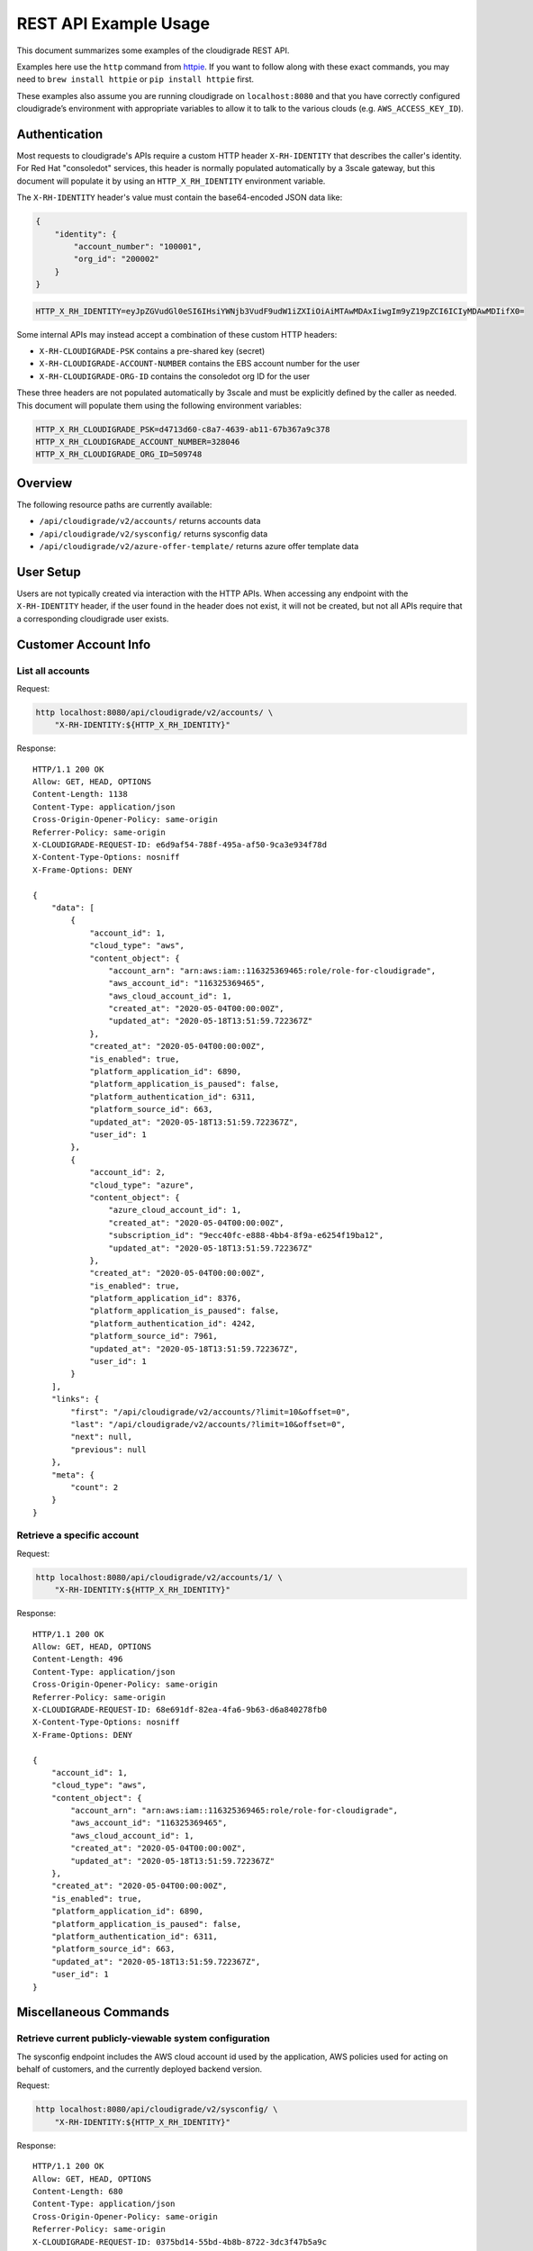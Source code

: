 REST API Example Usage
======================

This document summarizes some examples of the cloudigrade REST API.

..
    This document can be regenerated by a developer using the following
    make target from the root directory of a sandbox environment having
    database ports forwarded locally:

    make docs-api-examples

Examples here use the ``http`` command from
`httpie <https://httpie.org/>`_. If you want to follow along with these
exact commands, you may need to ``brew install httpie`` or
``pip install httpie`` first.

These examples also assume you are running cloudigrade on
``localhost:8080`` and that you have correctly configured
cloudigrade’s environment with appropriate variables to allow it to talk
to the various clouds (e.g. ``AWS_ACCESS_KEY_ID``).

Authentication
--------------

Most requests to cloudigrade's APIs require a custom HTTP header ``X-RH-IDENTITY`` that
describes the caller's identity. For Red Hat "consoledot" services, this header is
normally populated automatically by a 3scale gateway, but this document will populate
it by using an ``HTTP_X_RH_IDENTITY`` environment variable.

The ``X-RH-IDENTITY`` header's value must contain the base64-encoded JSON data like:


.. code:: json

    {
        "identity": {
            "account_number": "100001",
            "org_id": "200002"
        }
    }

.. code:: bash

    HTTP_X_RH_IDENTITY=eyJpZGVudGl0eSI6IHsiYWNjb3VudF9udW1iZXIiOiAiMTAwMDAxIiwgIm9yZ19pZCI6ICIyMDAwMDIifX0=

Some internal APIs may instead accept a combination of these custom HTTP headers:

* ``X-RH-CLOUDIGRADE-PSK`` contains a pre-shared key (secret)
* ``X-RH-CLOUDIGRADE-ACCOUNT-NUMBER`` contains the EBS account number for the user
* ``X-RH-CLOUDIGRADE-ORG-ID`` contains the consoledot org ID for the user

These three headers are not populated automatically by 3scale and must be explicitly
defined by the caller as needed. This document will populate them using the following
environment variables:

.. code:: bash

    HTTP_X_RH_CLOUDIGRADE_PSK=d4713d60-c8a7-4639-ab11-67b367a9c378
    HTTP_X_RH_CLOUDIGRADE_ACCOUNT_NUMBER=328046
    HTTP_X_RH_CLOUDIGRADE_ORG_ID=509748

Overview
--------

The following resource paths are currently available:

-  ``/api/cloudigrade/v2/accounts/`` returns accounts data
-  ``/api/cloudigrade/v2/sysconfig/`` returns sysconfig data
-  ``/api/cloudigrade/v2/azure-offer-template/`` returns azure offer template data


User Setup
------------------

Users are not typically created via interaction with the HTTP APIs.
When accessing any endpoint with the ``X-RH-IDENTITY`` header,
if the user found in the header does not exist, it will not be created,
but not all APIs require that a corresponding cloudigrade user exists.


Customer Account Info
---------------------

List all accounts
~~~~~~~~~~~~~~~~~

Request:

.. code:: bash

    http localhost:8080/api/cloudigrade/v2/accounts/ \
        "X-RH-IDENTITY:${HTTP_X_RH_IDENTITY}"

Response:

::

    HTTP/1.1 200 OK
    Allow: GET, HEAD, OPTIONS
    Content-Length: 1138
    Content-Type: application/json
    Cross-Origin-Opener-Policy: same-origin
    Referrer-Policy: same-origin
    X-CLOUDIGRADE-REQUEST-ID: e6d9af54-788f-495a-af50-9ca3e934f78d
    X-Content-Type-Options: nosniff
    X-Frame-Options: DENY

    {
        "data": [
            {
                "account_id": 1,
                "cloud_type": "aws",
                "content_object": {
                    "account_arn": "arn:aws:iam::116325369465:role/role-for-cloudigrade",
                    "aws_account_id": "116325369465",
                    "aws_cloud_account_id": 1,
                    "created_at": "2020-05-04T00:00:00Z",
                    "updated_at": "2020-05-18T13:51:59.722367Z"
                },
                "created_at": "2020-05-04T00:00:00Z",
                "is_enabled": true,
                "platform_application_id": 6890,
                "platform_application_is_paused": false,
                "platform_authentication_id": 6311,
                "platform_source_id": 663,
                "updated_at": "2020-05-18T13:51:59.722367Z",
                "user_id": 1
            },
            {
                "account_id": 2,
                "cloud_type": "azure",
                "content_object": {
                    "azure_cloud_account_id": 1,
                    "created_at": "2020-05-04T00:00:00Z",
                    "subscription_id": "9ecc40fc-e888-4bb4-8f9a-e6254f19ba12",
                    "updated_at": "2020-05-18T13:51:59.722367Z"
                },
                "created_at": "2020-05-04T00:00:00Z",
                "is_enabled": true,
                "platform_application_id": 8376,
                "platform_application_is_paused": false,
                "platform_authentication_id": 4242,
                "platform_source_id": 7961,
                "updated_at": "2020-05-18T13:51:59.722367Z",
                "user_id": 1
            }
        ],
        "links": {
            "first": "/api/cloudigrade/v2/accounts/?limit=10&offset=0",
            "last": "/api/cloudigrade/v2/accounts/?limit=10&offset=0",
            "next": null,
            "previous": null
        },
        "meta": {
            "count": 2
        }
    }


Retrieve a specific account
~~~~~~~~~~~~~~~~~~~~~~~~~~~

Request:

.. code:: bash

    http localhost:8080/api/cloudigrade/v2/accounts/1/ \
        "X-RH-IDENTITY:${HTTP_X_RH_IDENTITY}"

Response:

::

    HTTP/1.1 200 OK
    Allow: GET, HEAD, OPTIONS
    Content-Length: 496
    Content-Type: application/json
    Cross-Origin-Opener-Policy: same-origin
    Referrer-Policy: same-origin
    X-CLOUDIGRADE-REQUEST-ID: 68e691df-82ea-4fa6-9b63-d6a840278fb0
    X-Content-Type-Options: nosniff
    X-Frame-Options: DENY

    {
        "account_id": 1,
        "cloud_type": "aws",
        "content_object": {
            "account_arn": "arn:aws:iam::116325369465:role/role-for-cloudigrade",
            "aws_account_id": "116325369465",
            "aws_cloud_account_id": 1,
            "created_at": "2020-05-04T00:00:00Z",
            "updated_at": "2020-05-18T13:51:59.722367Z"
        },
        "created_at": "2020-05-04T00:00:00Z",
        "is_enabled": true,
        "platform_application_id": 6890,
        "platform_application_is_paused": false,
        "platform_authentication_id": 6311,
        "platform_source_id": 663,
        "updated_at": "2020-05-18T13:51:59.722367Z",
        "user_id": 1
    }


Miscellaneous Commands
----------------------

Retrieve current publicly-viewable system configuration
~~~~~~~~~~~~~~~~~~~~~~~~~~~~~~~~~~~~~~~~~~~~~~~~~~~~~~~

The sysconfig endpoint includes the AWS cloud account id used by the application, AWS policies used for acting on behalf of customers, and the currently deployed backend version.

Request:

.. code:: bash

    http localhost:8080/api/cloudigrade/v2/sysconfig/ \
        "X-RH-IDENTITY:${HTTP_X_RH_IDENTITY}"

Response:

::

    HTTP/1.1 200 OK
    Allow: GET, HEAD, OPTIONS
    Content-Length: 680
    Content-Type: application/json
    Cross-Origin-Opener-Policy: same-origin
    Referrer-Policy: same-origin
    X-CLOUDIGRADE-REQUEST-ID: 0375bd14-55bd-4b8b-8722-3dc3f47b5a9c
    X-Content-Type-Options: nosniff
    X-Frame-Options: DENY

    {
        "aws_account_id": 991758150271,
        "aws_policies": {
            "traditional_inspection": {
                "Statement": [
                    {
                        "Action": [
                            "ec2:DescribeImages",
                            "ec2:DescribeInstances",
                            "ec2:ModifySnapshotAttribute",
                            "ec2:DescribeSnapshotAttribute",
                            "ec2:DescribeSnapshots",
                            "ec2:CopyImage",
                            "ec2:CreateTags",
                            "ec2:DescribeRegions",
                            "cloudtrail:CreateTrail",
                            "cloudtrail:UpdateTrail",
                            "cloudtrail:PutEventSelectors",
                            "cloudtrail:DescribeTrails",
                            "cloudtrail:StartLogging",
                            "cloudtrail:DeleteTrail"
                        ],
                        "Effect": "Allow",
                        "Resource": "*",
                        "Sid": "CloudigradePolicy"
                    }
                ],
                "Version": "2012-10-17"
            }
        },
        "azure_offer_template_path": "/api/cloudigrade/v2/azure-offer-template/",
        "version": "489-cloudigrade-version - d2b30c637ce3788e22990b21434bac2edcfb7ede"
    }

Retrieve anonymously viewable Azure Offer Template
~~~~~~~~~~~~~~~~~~~~~~~~~~~~~~~~~~~~~~~~~~~~~~~~~~~~~~~

The Azure Offer Template endpoint returns a json template populated with current running data, to be consumed by Azure to grant cloudigrade access to the customers account.

Request:

.. code:: bash

    http localhost:8080/api/cloudigrade/v2/azure-offer-template/

Response:

::

    HTTP/1.1 200 OK
    Access-Control-Allow-Origin: *
    Allow: GET, HEAD, OPTIONS
    Content-Length: 2357
    Content-Type: application/json
    Cross-Origin-Opener-Policy: same-origin
    Referrer-Policy: same-origin
    X-CLOUDIGRADE-REQUEST-ID: 19301e9b-a632-4f4d-87b0-fa2e1979daec
    X-Content-Type-Options: nosniff
    X-Frame-Options: DENY

    {
        "$schema": "https://schema.management.azure.com/schemas/2019-08-01/subscriptionDeploymentTemplate.json#",
        "contentVersion": "1.0.0.0",
        "outputs": {
            "authorizations": {
                "type": "array",
                "value": "[parameters('authorizations')]"
            },
            "mspOfferName": {
                "type": "string",
                "value": "[concat('Managed by', ' ', parameters('mspOfferName'))]"
            }
        },
        "parameters": {
            "authorizations": {
                "allowedValues": [
                    [
                        {
                            "principalId": "691f0b3e-exam-ple3-b03f-6eb5120acabb",
                            "principalIdDisplayName": "cloudigrade-rest-api-examples",
                            "roleDefinitionId": "acdd72a7-3385-48ef-bd42-f606fba81ae7"
                        },
                        {
                            "principalId": "691f0b3e-exam-ple3-b03f-6eb5120acabb",
                            "principalIdDisplayName": "cloudigrade-rest-api-examples",
                            "roleDefinitionId": "91c1777a-f3dc-4fae-b103-61d183457e46"
                        }
                    ]
                ],
                "defaultValue": [
                    {
                        "principalId": "691f0b3e-exam-ple3-b03f-6eb5120acabb",
                        "principalIdDisplayName": "cloudigrade-rest-api-examples",
                        "roleDefinitionId": "acdd72a7-3385-48ef-bd42-f606fba81ae7"
                    },
                    {
                        "principalId": "691f0b3e-exam-ple3-b03f-6eb5120acabb",
                        "principalIdDisplayName": "cloudigrade-rest-api-examples",
                        "roleDefinitionId": "91c1777a-f3dc-4fae-b103-61d183457e46"
                    }
                ],
                "type": "array"
            },
            "managedByTenantId": {
                "allowedValues": [
                    "81329282-exam-ple3-80af-f6457b5b32ad"
                ],
                "defaultValue": "81329282-exam-ple3-80af-f6457b5b32ad",
                "type": "string"
            },
            "mspOfferDescription": {
                "allowedValues": [
                    ""
                ],
                "defaultValue": "",
                "type": "string"
            },
            "mspOfferName": {
                "allowedValues": [
                    "cloudigrade-rest-api-examples"
                ],
                "defaultValue": "cloudigrade-rest-api-examples",
                "type": "string"
            }
        },
        "resources": [
            {
                "apiVersion": "2020-02-01-preview",
                "name": "[variables('mspRegistrationName')]",
                "properties": {
                    "authorizations": "[parameters('authorizations')]",
                    "description": "[parameters('mspOfferDescription')]",
                    "managedByTenantId": "[parameters('managedByTenantId')]",
                    "registrationDefinitionName": "[parameters('mspOfferName')]"
                },
                "type": "Microsoft.ManagedServices/registrationDefinitions"
            },
            {
                "apiVersion": "2020-02-01-preview",
                "dependsOn": [
                    "[resourceId('Microsoft.ManagedServices/registrationDefinitions/', variables('mspRegistrationName'))]"
                ],
                "name": "[variables('mspAssignmentName')]",
                "properties": {
                    "registrationDefinitionId": "[resourceId('Microsoft.ManagedServices/registrationDefinitions/', variables('mspRegistrationName'))]"
                },
                "type": "Microsoft.ManagedServices/registrationAssignments"
            }
        ],
        "variables": {
            "mspAssignmentName": "[guid(parameters('mspOfferName'))]",
            "mspRegistrationName": "[guid(parameters('mspOfferName'))]"
        }
    }


Internal APIs
-------------

The following APIs are only available internally and are not fully supported.
Caveat emptor. Hic sunt dracones.


Create an AWS account
~~~~~~~~~~~~~~~~~~~~~

This request may take a few seconds because of multiple round-trip calls
to the AWS APIs for each region. The "name" attribute is required and has a
maximum supported length of 256 characters. The "platform_authentication_id",
"platform_application_id", "platform_endpoint_id", and "platform_source_id"
attributes are all required and should be integers.

Request:

.. code:: bash

    http post localhost:8080/internal/api/cloudigrade/v1/accounts/ \
        "X-RH-IDENTITY:${HTTP_X_RH_IDENTITY}" \
        cloud_type="aws" \
        account_arn="arn:aws:iam::749970801133:role/role-for-cloudigrade" \
        platform_authentication_id="5866" \
        platform_application_id="9558" \
        platform_source_id="3578"

Response:

::

    HTTP/1.1 201 Created
    Allow: GET, POST, HEAD, OPTIONS
    Content-Length: 511
    Content-Type: application/json
    Cross-Origin-Opener-Policy: same-origin
    Referrer-Policy: same-origin
    X-CLOUDIGRADE-REQUEST-ID: f2e4a2da-9e21-474f-a3bf-6ad4a6140098
    X-Content-Type-Options: nosniff
    X-Frame-Options: DENY

    {
        "account_id": 3,
        "cloud_type": "aws",
        "content_object": {
            "account_arn": "arn:aws:iam::749970801133:role/role-for-cloudigrade",
            "aws_account_id": "749970801133",
            "aws_cloud_account_id": 2,
            "created_at": "2020-05-18T13:51:59.722367Z",
            "updated_at": "2020-05-18T13:51:59.722367Z"
        },
        "created_at": "2020-05-18T13:51:59.722367Z",
        "is_enabled": true,
        "platform_application_id": 9558,
        "platform_application_is_paused": false,
        "platform_authentication_id": 5866,
        "platform_source_id": 3578,
        "updated_at": "2020-05-18T13:51:59.722367Z",
        "user_id": 1
    }

If you attempt to create an AWS account for an ARN that is already in
the system, you should get a 400 error.

Request:

.. code:: bash

    http post localhost:8080/internal/api/cloudigrade/v1/accounts/ \
        "X-RH-IDENTITY:${HTTP_X_RH_IDENTITY}" \
        cloud_type="aws" \
        account_arn="arn:aws:iam::749970801133:role/role-for-cloudigrade" \
        platform_authentication_id="8268" \
        platform_application_id="2281" \
        platform_source_id="4617"

Response:

::

    HTTP/1.1 400 Bad Request
    Allow: GET, POST, HEAD, OPTIONS
    Content-Length: 157
    Content-Type: application/json
    Cross-Origin-Opener-Policy: same-origin
    Referrer-Policy: same-origin
    X-CLOUDIGRADE-REQUEST-ID: 55283d39-a372-40b5-a0ac-91df6a0866df
    X-Content-Type-Options: nosniff
    X-Frame-Options: DENY

    {
        "account_arn": "Could not enable cloud metering. Error code CG1001. AWS ARN must be unique, but another cloud account with the same AWS ARN already exists."
    }


Create an Azure account
~~~~~~~~~~~~~~~~~~~~~
The "name" attribute is required and has a maximum supported length of 256 characters.
The "platform_authentication_id", "platform_application_id", "platform_endpoint_id",
and "platform_source_id" attributes are all required and should be integers.

Request:

.. code:: bash

    http post localhost:8080/internal/api/cloudigrade/v1/accounts/ \
        "X-RH-IDENTITY:${HTTP_X_RH_IDENTITY}" \
        cloud_type="azure" \
        subscription_id="b3916bc5-a9b5-4b2a-b210-42b3287287e2" \
        platform_authentication_id="2289" \
        platform_application_id="1553" \
        platform_source_id="4104"

Response:

::

    HTTP/1.1 201 Created
    Allow: GET, POST, HEAD, OPTIONS
    Content-Length: 472
    Content-Type: application/json
    Cross-Origin-Opener-Policy: same-origin
    Referrer-Policy: same-origin
    X-CLOUDIGRADE-REQUEST-ID: e0f9cf6a-308c-4ff6-a2fa-15d6b921fc03
    X-Content-Type-Options: nosniff
    X-Frame-Options: DENY

    {
        "account_id": 4,
        "cloud_type": "azure",
        "content_object": {
            "azure_cloud_account_id": 2,
            "created_at": "2020-05-18T13:51:59.722367Z",
            "subscription_id": "b3916bc5-a9b5-4b2a-b210-42b3287287e2",
            "updated_at": "2020-05-18T13:51:59.722367Z"
        },
        "created_at": "2020-05-18T13:51:59.722367Z",
        "is_enabled": true,
        "platform_application_id": 1553,
        "platform_application_is_paused": false,
        "platform_authentication_id": 2289,
        "platform_source_id": 4104,
        "updated_at": "2020-05-18T13:51:59.722367Z",
        "user_id": 1
    }


Search for a user
~~~~~~~~~~~~~~~~~

To search for and retrieve a user, you may filter using "account_number", "username"
(which simply maps to the account_number for backward compatibility), or "org_id".

Request:

.. code:: bash

    http localhost:8080/internal/api/cloudigrade/v1/users/ \
        "X-RH-CLOUDIGRADE-PSK:${HTTP_X_RH_CLOUDIGRADE_PSK}" \
        account_number=="100001"


::

    HTTP/1.1 200 OK
    Allow: GET, POST, HEAD, OPTIONS
    Content-Length: 415
    Content-Type: application/json
    Cross-Origin-Opener-Policy: same-origin
    Referrer-Policy: same-origin
    X-CLOUDIGRADE-REQUEST-ID: 66f3ad6a-5000-4603-b7c1-00fad2ac879c
    X-Content-Type-Options: nosniff
    X-Frame-Options: DENY

    {
        "data": [
            {
                "account_number": "100001",
                "date_joined": "2019-01-01T00:00:00Z",
                "id": 1,
                "is_permanent": false,
                "org_id": "200002",
                "username": "100001",
                "uuid": "d862c2e3-6b0a-42f7-827c-67ebc8d44df7"
            }
        ],
        "links": {
            "first": "/internal/api/cloudigrade/v1/users/?account_number=100001&limit=10&offset=0",
            "last": "/internal/api/cloudigrade/v1/users/?account_number=100001&limit=10&offset=0",
            "next": null,
            "previous": null
        },
        "meta": {
            "count": 1
        }
    }

